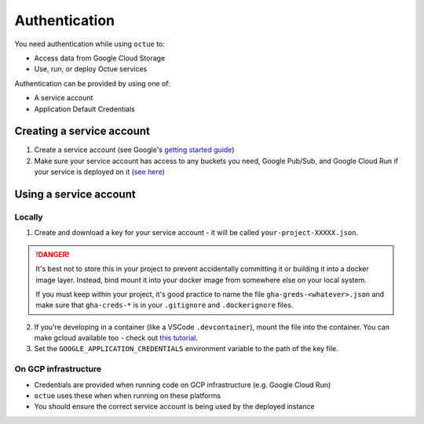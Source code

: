==============
Authentication
==============
You need authentication while using ``octue`` to:

- Access data from Google Cloud Storage
- Use, run, or deploy Octue services

Authentication can be provided by using one of:

- A service account
- Application Default Credentials

Creating a service account
==========================
1. Create a service account (see Google's `getting started guide <https://cloud.google.com/docs/authentication/getting-started>`__)
2. Make sure your service account has access to any buckets you need, Google Pub/Sub, and Google Cloud Run if your
   service is deployed on it (`see here <https://cloud.google.com/storage/docs/access-control/using-iam-permissions>`_)

Using a service account
=======================

Locally
-------
1. Create and download a key for your service account - it will be called ``your-project-XXXXX.json``.

.. DANGER::

    It's best not to store this in your project to prevent accidentally committing it or building it into a docker
    image layer. Instead, bind mount it into your docker image from somewhere else on your local system.

    If you must keep within your project, it's good practice to name the file ``gha-greds-<whatever>.json`` and make
    sure that ``gha-creds-*`` is in your ``.gitignore`` and ``.dockerignore`` files.

2. If you're developing in a container (like a VSCode ``.devcontainer``), mount the file into the container. You can
   make gcloud available too - check out `this tutorial
   <https://medium.com/datamindedbe/application-default-credentials-477879e31cb5>`_.

3. Set the ``GOOGLE_APPLICATION_CREDENTIALS`` environment variable to the path of the key file.

On GCP infrastructure
---------------------
- Credentials are provided when running code on GCP infrastructure (e.g. Google Cloud Run)
- ``octue`` uses these when when running on these platforms
- You should ensure the correct service account is being used by the deployed instance
